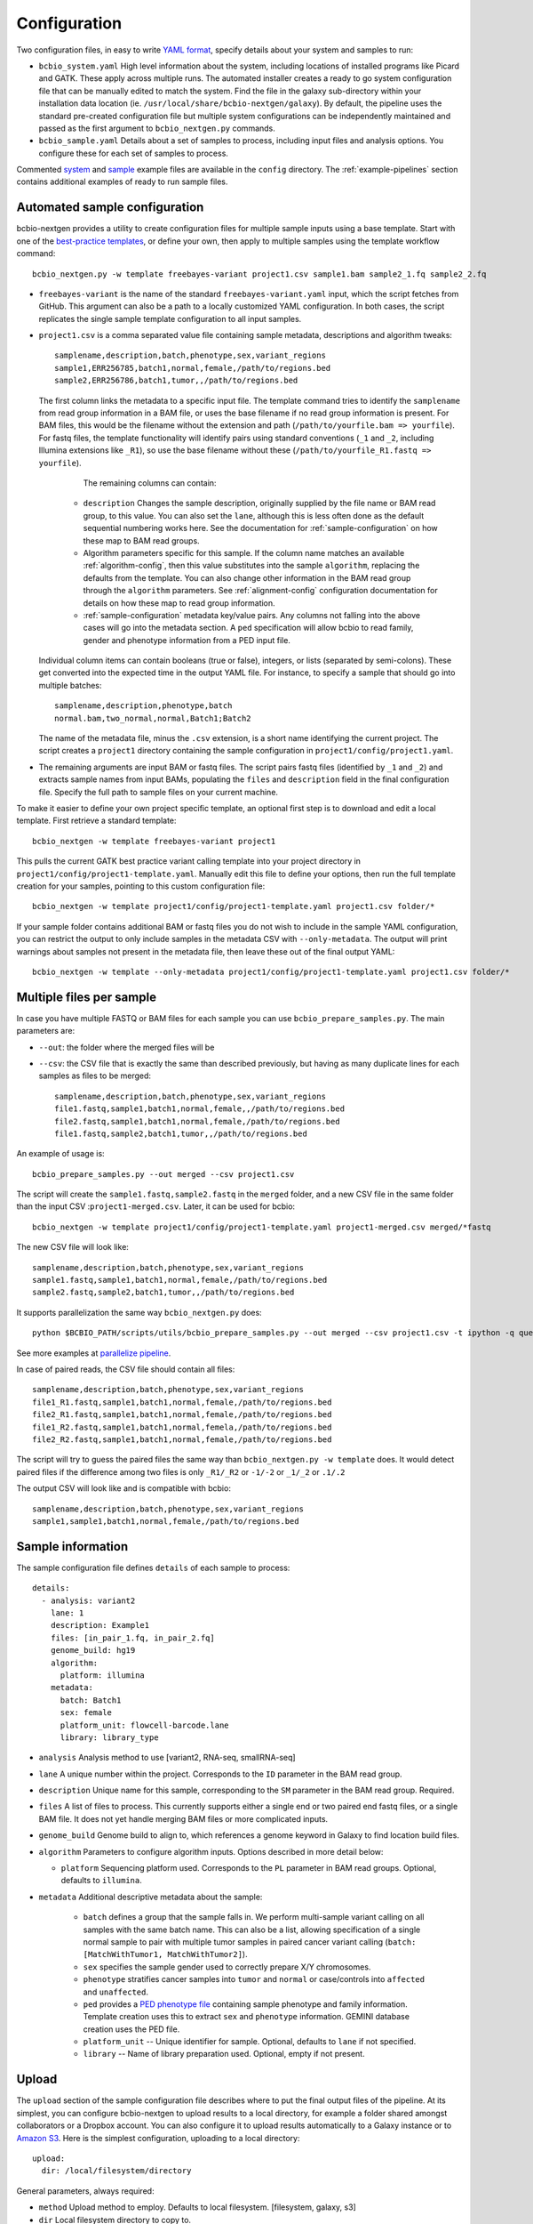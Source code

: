 .. _docs-config:

Configuration
-------------

Two configuration files, in easy to write `YAML format`_, specify
details about your system and samples to run:

- ``bcbio_system.yaml`` High level information about the system,
  including locations of installed programs like Picard and GATK.
  These apply across multiple runs. The automated installer creates
  a ready to go system configuration file that can be manually
  edited to match the system. Find the file in the galaxy sub-directory
  within your installation data location
  (ie. ``/usr/local/share/bcbio-nextgen/galaxy``). By default, the
  pipeline uses the standard pre-created configuration file but
  multiple system configurations can be independently maintained
  and passed as the first argument to ``bcbio_nextgen.py`` commands.

- ``bcbio_sample.yaml`` Details about a set of samples to process,
  including input files and analysis options. You configure these for
  each set of samples to process.

Commented `system`_ and `sample`_ example files are available in the
``config`` directory. The :ref:`example-pipelines` section contains
additional examples of ready to run sample files.

.. _automated-sample-config:

Automated sample configuration
~~~~~~~~~~~~~~~~~~~~~~~~~~~~~~

bcbio-nextgen provides a utility to create configuration files for
multiple sample inputs using a base template. Start with one of
the `best-practice templates`_, or define your own, then apply to
multiple samples using the template workflow command::

    bcbio_nextgen.py -w template freebayes-variant project1.csv sample1.bam sample2_1.fq sample2_2.fq

- ``freebayes-variant`` is the name of the standard ``freebayes-variant.yaml``
  input, which the script fetches from GitHub. This argument can also
  be a path to a locally customized YAML configuration. In both cases,
  the script replicates the single sample template configuration to
  all input samples.

- ``project1.csv`` is a comma separated value file containing sample
  metadata, descriptions and algorithm tweaks::

        samplename,description,batch,phenotype,sex,variant_regions
        sample1,ERR256785,batch1,normal,female,/path/to/regions.bed
        sample2,ERR256786,batch1,tumor,,/path/to/regions.bed

  The first column links the metadata to a specific input file. The
  template command tries to identify the ``samplename`` from read group
  information in a BAM file, or uses the base filename if no read group
  information is present. For BAM files, this would be the filename without the
  extension and path (``/path/to/yourfile.bam => yourfile``). For fastq
  files, the template functionality will identify pairs using standard
  conventions (``_1`` and ``_2``, including Illumina extensions like ``_R1``),
  so use the base filename without these (``/path/to/yourfile_R1.fastq => yourfile``).

    The remaining columns can contain:

   - ``description`` Changes the sample description, originally
     supplied by the file name or BAM read group, to this value. You can also
     set the ``lane``, although this is less often done as the default
     sequential numbering works here. See the documentation for
     :ref:`sample-configuration` on how these map to BAM read groups.

   - Algorithm parameters specific for this sample. If the column name matches
     an available :ref:`algorithm-config`, then this value substitutes
     into the sample ``algorithm``, replacing the defaults from the template.
     You can also change other information in the BAM read group through the
     ``algorithm`` parameters. See :ref:`alignment-config` configuration
     documentation for details on how these map to read group information.

   -  :ref:`sample-configuration` metadata key/value pairs. Any columns not
      falling into the above cases will go into the metadata section. A ``ped``
      specification will allow bcbio to read family, gender and phenotype
      information from a PED input file.

  Individual column items can contain booleans (true or false), integers, or
  lists (separated by semi-colons). These get converted into the expected time
  in the output YAML file. For instance, to specify a sample that should go into
  multiple batches::

       samplename,description,phenotype,batch
       normal.bam,two_normal,normal,Batch1;Batch2

  The name of the metadata file, minus the ``.csv`` extension, is a
  short name identifying the current project. The script creates a
  ``project1`` directory containing the sample configuration in
  ``project1/config/project1.yaml``.

- The remaining arguments are input BAM or fastq files. The script
  pairs fastq files (identified by ``_1`` and ``_2``) and extracts
  sample names from input BAMs, populating the ``files`` and
  ``description`` field in the final configuration file. Specify the
  full path to sample files on your current machine.

To make it easier to define your own project specific template, an
optional first step is to download and edit a local template. First
retrieve a standard template::

    bcbio_nextgen -w template freebayes-variant project1

This pulls the current GATK best practice variant calling template
into your project directory in
``project1/config/project1-template.yaml``. Manually edit this file to
define your options, then run the full template creation for your
samples, pointing to this custom configuration file::


    bcbio_nextgen -w template project1/config/project1-template.yaml project1.csv folder/*

If your sample folder contains additional BAM or fastq files you do not wish to
include in the sample YAML configuration, you can restrict the output to only
include samples in the metadata CSV with ``--only-metadata``. The output will
print warnings about samples not present in the metadata file, then leave these
out of the final output YAML::

    bcbio_nextgen -w template --only-metadata project1/config/project1-template.yaml project1.csv folder/*


.. _best-practice templates: https://github.com/chapmanb/bcbio-nextgen/tree/master/config/templates

.. _multi-files-sample-configuration:

Multiple files per sample
~~~~~~~~~~~~~~~~~~~~~~~~~

In case you have multiple FASTQ or BAM files for each sample you can use ``bcbio_prepare_samples.py``.
The main parameters are:

- ``--out``: the folder where the merged files will be
- ``--csv``: the CSV file that is exactly the same than described previously, but having as many duplicate lines for each samples as files to be merged::


        samplename,description,batch,phenotype,sex,variant_regions
        file1.fastq,sample1,batch1,normal,female,,/path/to/regions.bed
        file2.fastq,sample1,batch1,normal,female,/path/to/regions.bed
        file1.fastq,sample2,batch1,tumor,,/path/to/regions.bed

An example of usage is::


    bcbio_prepare_samples.py --out merged --csv project1.csv

The script will create the ``sample1.fastq,sample2.fastq`` in the ``merged`` folder, and a new CSV file
in the same folder than the input CSV :``project1-merged.csv``. Later, it can be used for bcbio::


    bcbio_nextgen -w template project1/config/project1-template.yaml project1-merged.csv merged/*fastq

The new CSV file will look like::

        samplename,description,batch,phenotype,sex,variant_regions
        sample1.fastq,sample1,batch1,normal,female,/path/to/regions.bed
        sample2.fastq,sample2,batch1,tumor,,/path/to/regions.bed

It supports parallelization the same way ``bcbio_nextgen.py`` does::


    python $BCBIO_PATH/scripts/utils/bcbio_prepare_samples.py --out merged --csv project1.csv -t ipython -q queue_name -s lsf -n 1

See more examples at `parallelize pipeline`_.

.. _parallelize pipeline: https://bcbio-nextgen.readthedocs.org/en/latest/contents/parallel.html

In case of paired reads, the CSV file should contain all files::

        samplename,description,batch,phenotype,sex,variant_regions
        file1_R1.fastq,sample1,batch1,normal,female,/path/to/regions.bed
        file2_R1.fastq,sample1,batch1,normal,female,/path/to/regions.bed
        file1_R2.fastq,sample1,batch1,normal,femela,/path/to/regions.bed
        file2_R2.fastq,sample1,batch1,normal,female,/path/to/regions.bed

The script will try to guess the paired files the same way than ``bcbio_nextgen.py -w template`` does. It would detect paired files if the difference among two files is only
``_R1/_R2`` or ``-1/-2`` or ``_1/_2`` or ``.1/.2``

The output CSV will look like and is compatible with bcbio::

        samplename,description,batch,phenotype,sex,variant_regions
        sample1,sample1,batch1,normal,female,/path/to/regions.bed


.. _sample-configuration:

Sample information
~~~~~~~~~~~~~~~~~~

The sample configuration file defines ``details`` of each sample to process::

    details:
      - analysis: variant2
        lane: 1
        description: Example1
        files: [in_pair_1.fq, in_pair_2.fq]
        genome_build: hg19
        algorithm:
          platform: illumina
        metadata:
          batch: Batch1
          sex: female
          platform_unit: flowcell-barcode.lane
          library: library_type


- ``analysis`` Analysis method to use [variant2, RNA-seq, smallRNA-seq]

- ``lane`` A unique number within the project. Corresponds to the
  ``ID`` parameter in the BAM read group.

- ``description`` Unique name for this sample, corresponding to the
  ``SM`` parameter in the BAM read group. Required.

- ``files`` A list of files to process. This currently supports either a single
  end or two paired end fastq files, or a single BAM file. It does not yet
  handle merging BAM files or more complicated inputs.

- ``genome_build`` Genome build to align to, which references a genome
  keyword in Galaxy to find location build files.

- ``algorithm`` Parameters to configure algorithm inputs. Options
  described in more detail below:

  - ``platform`` Sequencing platform used. Corresponds to the ``PL``
    parameter in BAM read groups. Optional, defaults to ``illumina``.

- ``metadata`` Additional descriptive metadata about the sample:

   - ``batch`` defines a group that the sample falls in. We perform
     multi-sample variant calling on all samples with the same batch
     name. This can also be a list, allowing specification of a single normal
     sample to pair with multiple tumor samples in paired cancer variant
     calling (``batch: [MatchWithTumor1, MatchWithTumor2]``).

   - ``sex`` specifies the sample gender used to correctly prepare X/Y
     chromosomes.

   -  ``phenotype`` stratifies cancer samples into ``tumor`` and ``normal`` or
      case/controls into ``affected`` and ``unaffected``.

   - ``ped`` provides a `PED phenotype file
     <http://pngu.mgh.harvard.edu/~purcell/plink/data.shtml#ped>`_
     containing sample phenotype and family information. Template creation uses
     this to extract ``sex`` and ``phenotype`` information. GEMINI database
     creation uses the PED file.

   - ``platform_unit`` -- Unique identifier for sample. Optional, defaults to
     ``lane`` if not specified.

   - ``library`` -- Name of library preparation used. Optional, empty if not present.

.. _upload-configuration:

Upload
~~~~~~

The ``upload`` section of the sample configuration file describes where to put
the final output files of the pipeline. At its simplest, you can configure
bcbio-nextgen to upload results to a local directory, for example a folder
shared amongst collaborators or a Dropbox account. You can also configure
it to upload results automatically to a Galaxy instance or to
`Amazon S3`_. Here is the simplest configuration, uploading to a local
directory::

     upload:
       dir: /local/filesystem/directory

General parameters, always required:

- ``method`` Upload method to employ. Defaults to local filesystem.
  [filesystem, galaxy, s3]
- ``dir`` Local filesystem directory to copy to.

Galaxy parameters:

- ``galaxy_url`` URL of the Galaxy instance to upload to. Upload
  assumes you are able to access a shared directory also present on
  the Galaxy machine.
- ``galaxy_api_key`` User API key to access Galaxy: see the
  `Galaxy API`_ documentation.
- ``galaxy_library`` Name of the Galaxy Data Library to upload to. You
  can specify this globally for a project in ``upload`` or for
  individual samples in the sample details section.
- ``galaxy_role`` Specific Galaxy access roles to assign to the
  uploaded datasets. This is optional and will default to the access
  of the parent data library if not supplied. You can specify this
  globally for a project in ``upload`` or for individual samples in
  the sample details section. The `Galaxy Admin`_ documentation
  has more details about roles.

Here is an example configuration for uploading to a Galaxy instance. This
assumes you have a shared mounted filesystem that your Galaxy instance can
also access::

      upload:
        method: galaxy
        dir: /path/to/shared/galaxy/filesystem/folder
        galaxy_url: http://url-to-galaxy-instance
        galaxy_api_key: YOURAPIKEY
        galaxy_library: data_library_to_upload_to

Your Galaxy universe_wsgi.ini configuration needs to have
``allow_library_path_paste = True`` set to enable uploads.

S3 parameters:

- ``bucket`` AWS bucket to direct output.
- ``folder`` A folder path within the AWS bucket to prefix the output.
- ``region`` AWS region name to use. Defaults to us-east-1
- ``reduced_redundancy`` Flag to determine if we should store S3 data
  with reduced redundancy: cheaper but less reliable [false, true]

For S3 access credentials, set the standard environmental variables,
``AWS_ACCESS_KEY_ID``, ``AWS_SECRET_ACCESS_KEY``, and ``AWS_DEFAULT_REGION``
or use `IAM access roles <http://docs.aws.amazon.com/AWSEC2/latest/UserGuide/iam-roles-for-amazon-ec2.html>`_
with an instance profile on EC2 to give your instances permission to create
temporary S3 access.

Globals
~~~~~~~
You can define files used multiple times in the ``algorithm`` section of your
configuration in a top level ``globals`` dictionary. This saves copying and
pasting across the configuration and makes it easier to manually adjust the
configuration if inputs change::

  globals:
    my_custom_locations: /path/to/file.bed
  details:
    - description: sample1
      algorithm:
        variant_regions: my_custom_locations
    - description: sample2
      algorithm:
        variant_regions: my_custom_locations

.. _algorithm-config:

Algorithm parameters
~~~~~~~~~~~~~~~~~~~~

The YAML configuration file provides a number of hooks to customize
analysis in the sample configuration file. Place these under the
``algorithm`` keyword.

.. _alignment-config:

Alignment
=========

- ``platform`` Sequencing platform used. Corresponds to the ``PL``
  parameter in BAM read groups. Default 'Illumina'.
-  ``aligner`` Aligner to use: [bwa, bowtie, bowtie2, novoalign, snap, star,
   false] To use pre-aligned BAM files as inputs to the pipeline, set to
   ``false``. Using pre-aligned inputs requires proper assignment of BAM read
   groups and sorting. The ``bam_clean`` argument can often resolve issues with
   problematic input BAMs.
-  ``bam_clean`` Clean an input BAM when skipping alignment step. This
   handles adding read groups, sorting to a reference genome and
   filtering problem records that cause problems with GATK. Set to
   ``picard`` to do Picard/GATK based cleaning. To fix misencoded input BAMs
   with non-standard scores, set ``quality_format`` to ``illumina``.
-  ``bam_sort`` Allow sorting of input BAMs when skipping alignment
   step (``aligner`` set to false). Options are coordinate or
   queryname. For additional processing through standard pipelines
   requires coordinate sorted inputs. The default is to not do
   additional sorting and assume pre-sorted BAMs.
- ``disambiguate`` For mixed or explant samples, provide a list of
  ``genome_build``  identifiers to check and remove from alignment. Currently
  supports cleaning a single organism. For example, with ``genome_build: hg19``
  and ``disambiguate: [mm10]``, it will align to hg19 and mm10, run
  disambiguation and continue with reads confidently aligned to hg19. Affects
  fusion detection when ``star`` is chosen as the aligner. Aligner must be
  set to a non false value for this to run.
- ``trim_reads`` Can be set to trim low quality ends or to also trim off,
  in conjunction with the ``adapters`` field a set of adapter sequences or
  poly-A tails that could appear on the ends of reads. Only used in RNA-seq
  pipelines, not variant calling. [False, read_through]
- ``min_read_length`` Minimum read length to maintain when
  ``read_through`` trimming set in ``trim_reads``. Defaults to 20.
-  ``adapters`` If trimming adapter read through, trim a set of stock
   adapter sequences. Allows specification of multiple items in a list,
   for example [truseq, polya] will trim both TruSeq adapter sequences
   and polyA tails. Valid items are [truseq, illumina, nextera, polya]
-  ``custom_trim`` A list of sequences to trim from the end of reads,
   for example: [AAAATTTT, GGGGCCCC]
- ``align_split_size``: Increase parallelization of alignment. This defines the
  number of records to feed into each independent parallel step (for example,
  5000000 = 5 million reads per chunk). It converts the original inputs into
  bgzip grabix indexed FASTQ files, and then retrieves chunks for parallel
  alignment. Following alignment, it combines all chunks back into the final
  merged alignment file. This allows parallelization at the cost of additional
  work of preparing inputs and combining split outputs. The tradeoff makes
  sense when you have large files and lots of distributed compute. When you
  have fewer large multicore machines this parameter may not help speed up
  processing.
-  ``quality_bin``: Perform binning of quality scores with CRAM to
   reduce file sizes. Uses the Illumina 8-bin approach. Supply a list
   of times to perform binning: [prealignment, postrecal]
-  ``quality_format`` Quality format of fastq or BAM inputs [standard, illumina]
-  ``merge_bamprep`` Merge regional BAM prepped files into a final
   prepared BAM. false avoids the time consuming merge when you only
   want variant calls [true, false]
-  ``strandedness`` For RNA-seq libraries, if your library is strand
   specific, set the appropriate flag form [unstranded, firststrand, secondstrand].
   Defaults to unstranded. For dUTP marked libraries, firststrand is correct; for
   Scriptseq prepared libraries, secondstrand is correct.

Coverage information
====================
- ``coverage_interval`` Regions covered by sequencing. bcbio calculates this
  automatically from alignment coverage information, so you only need to
  specify it in the input configuration if you have specific needs or bcbio
  does not determine coverage correctly. ``genome`` specifies full genome
  sequencing, ``regional`` identifies partial-genome pull down sequencing like
  exome analyses, and ``amplicon`` is partial-genome sequencing from
  PCR amplicon sequencing. This influences GATK options for filtering: we use
  Variant Quality Score Recalibration when set to ``genome``, otherwise we
  apply hard filters. Also affects copy number calling with CNVkit, structural
  variant calling and deep panel calling in cancer samples, where we tune
  regional/amplicon analyses to maximize sensitivity.
  [genome, regional, amplicon]
-  ``coverage_depth_min`` Minimum depth of coverage. Regions with less reads
   will not get called. Defaults to 4. Setting lower than 4 will trigger
   low-depth calling options for GATK.
- ``coverage`` A BED file of regions to check for coverage. Coverage
  and completeness are calculated over these regions and a Rmarkdown
  report is generated in the `report` directory.


Experimental information
========================

-  ``ploidy`` Ploidy of called reads. Defaults to 2 (diploid).

.. _variant-config:

Variant calling
===============

-  ``variantcaller`` Variant calling algorithm. Can be a list of
   multiple options or false to skip [gatk, freebayes, gatk-haplotype, platypus,
   mutect, scalpel, vardict, varscan, samtools, false]

    - Paired (typically somatic, tumor-normal) variant calling is currently
      supported by freebayes, varscan, mutect (see disclaimer below),
      scalpel (indels only) and vardict. See ``phenotype`` below for how to pair tumor
      and normal samples.
    - Selecting mutect (SNP caller) can also be combined by indels from scalpel or sid and
      combine the output. Mutect operates in both tumor-normal and tumor-only modes.
      In tumor-only mode the indels from scalpel will reflect all indels in the sample,
      as there is currently no way of separating the germline from somatic indels in
      tumor-only mode.
-  ``indelcaller`` For SNP only variant callers it is possible to combine the calling
   with indelcallers such as scalpel, pindel and somatic indel detector (for Appistry MuTect
   users only). Currently an experimental option that adds these indel calls to
   MuTect's SNP-only output. Omit to ignore. [scalpel, pindel, sid, false]
-  ``jointcaller`` Joint calling algorithm, combining variants called with the
   specified ``variantcaller``. Can be a list of multiple options but needs to
   match with appropriate ``variantcaller``

     - ``gatk-haplotype-joint`` `GATK incremental joint discovery
       <http://www.broadinstitute.org/gatk/guide/article?id=3893>`_ with
       HaplotypeCaller. Takes individual gVCFs called by ``gatk-haploype`` and
       perform combined genotyping.
     - ``freebayes-joint`` Combine freebayes calls using
       `bcbio.variation.recall`_ with recalling at
       all positions found in each individual sample. Requires ``freebayes``
       variant calling.
     - ``platypus-joint`` Combine platypus calls using bcbio.variation.recall
       with squaring off at all positions found in each individual
       sample. Requires ``platypus`` variant calling.
     - ``samtools-joint`` Combine platypus calls using bcbio.variation.recall
       with squaring off at all positions found in each individual
       sample. Requires ``samtools`` variant calling.
-  ``variant_regions`` BED file of regions to call variants in.
-  ``mark_duplicates`` Identify and remove variants [true, false]
   If true, will perform streaming duplicate marking with `samblaster`_ for
   paired reads and `biobambam's bammarkduplicates`_ for single end reads.
-  ``recalibrate`` Perform base quality score recalibration on the
   aligned BAM file. Defaults to gatk. [false, gatk]
-  ``realign`` Perform realignment around indels on the aligned BAM
   file. Defaults to no realignment since realigning callers like FreeBayes and
   GATK HaplotypeCaller handle this as part of the calling process. [false, gatk]
- ``effects`` Method used to calculate expected variant effects. Defaults to
  `snpEff`_ and `Ensembl variant effect predictor (VEP)`_ is also available
  with support for `dbNSFP`_ annotation, when downloaded using
  :ref:`toolplus-install`. [snpeff, vep, false]
-  ``phasing`` Do post-call haplotype phasing of variants. Defaults to
   no phasing [false, gatk]
-  ``remove_lcr`` Remove variants in low complexity regions (LCRs)
   for human variant calling. `Heng Li's variant artifacts paper`_ provides
   these regions, which cover ~2% of the genome but contribute to a large
   fraction of problematic calls due to the difficulty of resolving variants
   in repetitive regions. Removal can help facilitate comparisons between
   methods and reduce false positives if you don't need calls in LCRs for your
   biological analysis. [false, true]
- ``joint_group_size`` Specify the maximum number of gVCF samples to feed into
  joint calling. Currently applies to GATK HaplotypeCaller joint calling and
  defaults to the GATK recommendation of 200. Larger numbers of samples will
  first get combined prior to genotyping.
- ``clinical_reporting`` Tune output for clinical reporting.
  Modifies snpEff parameters to use HGVS notational on canonical
  transcripts [false, true].
- ``background`` Provide a VCF file with variants to use as a background
  reference during variant calling. For tumor/normal paired calling use this to
  supply a panel of normal individuals.

.. _snpEff: http://snpeff.sourceforge.net/
.. _Ensembl variant effect predictor (VEP): http://www.ensembl.org/info/docs/tools/vep/index.html
.. _dbNSFP: https://sites.google.com/site/jpopgen/dbNSFP
.. _samblaster: https://github.com/GregoryFaust/samblaster
.. _biobambam's bammarkduplicates: https://github.com/gt1/biobambam
.. _Heng Li's variant artifacts paper: http://arxiv.org/abs/1404.0929

Structural variant calling
==========================

- ``svcaller`` -- List of structural variant callers to use. [lumpy, manta,
  cnvkit]. LUMPY, Manta and DELLY require paired end reads.
- ``svprioritize`` --  Produce a tab separated summary file of structural
  variants in regions of interest. This complements the full VCF files of
  structural variant calls to highlight changes in known genes. This can be
  either the path to a BED file (with ``chrom start end gene_name``) or the name
  of one of the pre-installed prioritization files:

     - ``cancer/civic`` (hg19, GRCh37, hg38) -- Known cancer associated genes from
       `CIViC <https://civic.genome.wustl.edu>`_.
     - ``cancer/az300`` (hg19, GRCh37, hg38) -- 300 cancer associated genes
       contributed by `AstraZeneca oncology <https://www.astrazeneca.com/our-focus-areas/oncology.html>`_.
- ``sv_regions`` -- A specification of regions to target during structural
  variant calling. By default, bcbio uses regions specified in
  ``variant_regions`` but this allows custom specification for structural
  variant calling. This can be a pointer to a bed file or special inputs:
  ``exons`` for only exon regions, ``transcripts`` for transcript regions (the
  min start and max end of exons) or ``transcriptsXXXX`` for transcripts plus a
  window of XXXX size around it. The size can be an integer (``transcripts1000``)
  or exponential (``transcripts1e5``). This applies to CNVkit and heterogeneity
  analysis.
- ``fusion_mode`` Enable fusion detection in RNA-seq when using STAR (recommended)
  or Tophat (not recommended) as the aligner. OncoFuse is used to summarise the fusions
  but currently only supports ``hg19`` and ``GRCh37``. For explant samples
  ``disambiguate`` enables disambiguation of ``STAR`` output [false, true].

HLA typing
==========
- ``hlacaller`` -- Perform identification of highly polymorphic HLAs with human
  build 38 (hg38). The recommended options is ``optitype``, using the `OptiType
  <https://github.com/FRED-2/OptiType>`_ caller. Also supports using the `bwa
  HLA typing implementation
  <https://github.com/lh3/bwa/blob/master/README-alt.md#hla-typing>`_ with ``bwakit``

Validation
===========

bcbio pre-installs standard truth sets for performing validation,
and also allows use of custom local files for assessing reliability of your
runs:

-  ``validate`` A VCF file of expected variant calls to perform
   validation and grading of small variants (SNPs and indels) from the pipeline.
   This provides a mechanism to ensure consistency of calls against
   a known set of variants, supporting comparisons to genotyping
   array data or reference materials.
- ``validate_regions`` A BED file of regions to evaluate small variant calls in. This
  defines specific regions covered by the ``validate`` VCF  file.
- ``svvalidate`` -- Dictionary of call types and pointer to BED file of known
  regions. For example: ``DEL: known_deletions.bed`` does deletion based
  validation of outputs against the BED file.

Each option can be either the path to a local file, or a partial path to a file
in the pre-installed truth sets. For instance, to validate an NA12878 run
against the `Genome in a Bottle <https://github.com/genome-in-a-bottle>`_ truth set::

    validate: giab-NA12878/truth_small_variants.vcf.gz
    validate_regions: giab-NA12878/truth_regions.bed
    svvalidate:
      DEL: giab-NA12878/truth_DEL.bed

follow the same naming schemes for small variants, regions and
different structural variant types. bcbio has the following validation materials
for germline validations:

- ``giab-NA12878`` --  `Genome in a Bottle
  <https://github.com/genome-in-a-bottle>`_ for NA12878. Truth sets: small_variants,
  regions, DEL; Builds: GRCh37, hg19.
- ``giab-NA12878-crossmap`` --  `Genome in a Bottle
  <https://github.com/genome-in-a-bottle>`_ for NA12878 converted to hg38 with CrossMap. Truth sets: small_variants,
  regions, DEL; Builds: hg38.
- ``giab-NA12878-remap`` --  `Genome in a Bottle
  <https://github.com/genome-in-a-bottle>`_ for NA12878 converted to hg38 with Remap. Truth sets: small_variants,
  regions, DEL; Builds: hg38.
- ``platinum-genome-NA12878`` -- `Illumina Platinum Genome
  <http://www.illumina.com/platinumgenomes/>`_ for NA12878. Truth sets:
  small_variants, regions; Builds: hg19, hg38.

and for cancer validations:

- ``dream-syn3`` -- Synthetic dataset 3 from the `ICGC-TCGA DREAM mutation
  calling challenge <https://www.synapse.org/#!Synapse:syn312572/wiki/62018>`_.
  Truth sets: small_variants, regions, DEL, DUP, INV, INS. Builds: GRCh37.
- ``dream-syn4`` -- Synthetic dataset 4 from the `ICGC-TCGA DREAM mutation
  calling challenge <https://www.synapse.org/#!Synapse:syn312572/wiki/62018>`_.
  Truth sets: small_variants, regions, DEL, DUP, INV. Builds: GRCh37.
- ``dream-syn3-crossmap`` -- Synthetic dataset 3 from the `ICGC-TCGA DREAM mutation
  calling challenge <https://www.synapse.org/#!Synapse:syn312572/wiki/62018>`_
  converted to human build 38 coordinates with CrossMap.
  Truth sets: small_variants, regions, DEL, DUP, INV, INS. Builds: hg38.
- ``dream-syn4-crossmap`` -- Synthetic dataset 4 from the `ICGC-TCGA DREAM mutation
  calling challenge <https://www.synapse.org/#!Synapse:syn312572/wiki/62018>`_
  converted to human build 38 coordinates with CrossMap.
  Truth sets: small_variants, regions, DEL, DUP, INV. Builds: hg38.

For more information on the hg38 truth set preparation see the work on `validation on build
38 and converstion of human build 37 truth sets to build 38
<http://bcb.io/2015/09/17/hg38-validation/>`_. The `installation recipes
<https://github.com/chapmanb/cloudbiolinux/tree/master/ggd-recipes>`_ contain
provenance details about the origins of the installed files.

.. _config-cancer:

Cancer variant calling
======================

- ``min_allele_fraction`` Minimum allele fraction to detect variants in
  heterogeneous tumor samples, set as the float or integer percentage to
  resolve (i.e. 10 = alleles in 10% of the sample). Defaults to 10. Specify this
  in the tumor sample of a tumor/normal pair.

RNA sequencing
======================

- ``asssemble_transcripts`` If set to True, will assemble and filter novel
  isoforms using Cufflinks.
- ``transcriptome_align`` If set to True, will also align reads to just the
  transcriptome, for use with EBSeq and others.
- ``expression_caller`` A list of optional expression callers to turn on.
  Supports ['cufflinks', 'express'].

smallRNA sequencing
===================

- ``adapter`` The 3' end adapter that needs to be remove.
- ``species`` 3 letters code to indicate the species in mirbase classification (i.e. hsa for human).
- ``aligner`` Currently STAR is the only one tested although bowtie can be used as well.

Chip sequencing
===============

- ``peakcaller`` Currently, bcbio only accepts ``macs2``
- To run ``macs2``, the ``phenotype`` and ``batch`` tags need to be set under ``metadata`` in the config YAML file. The ``phenotype`` tag will specify the chip (``phenotype: chip``) and input samples (``phenotype: input``). The ``batch`` tag will specify the input-chip pairs of samples for example, ``batch: pair1``. Same input can be used for different chip samples giving a list of distinct values: ``batch: [sample1, sample2]``. 
- You can pass different parameters
  for ``macs2`` adding to :ref:`config-resources`::


        resources:
          macs2:
            options: ["--broad"]

Quality control
===============

- ``mixup_check`` Detect potential sample mixups. Currently supports
  `qSignature <https://sourceforge.net/p/adamajava/wiki/qSignature/>`_.
  ``qsignature_full`` runs a larger analysis while ``qsignature`` runs a smaller
  subset on chromosome 22.  [False, qsignature, qsignature_full]
- ``kraken`` Turn on kraken algorithm to detect possible contamination. You can add `kraken: minikraken` and it will use a minimal database to detect possible `contaminants`_. As well, you can point to a `custom database`_ directory and kraken will use it. You will find the results in the `qc` directory. This tool only run during `rnaseq` pipeline.

.. _contaminants: https://ccb.jhu.edu/software/kraken/
.. _custom database: https://github.com/DerrickWood/kraken

Post-processing
===============

- ``archive`` Specify targets for long term archival. ``cram`` does 8-bin
  compression of BAM files into `CRAM format`_.
  Default: [] -- no archiving.
- ``tools_off`` Specify third party tools to skip as part of analysis
  pipeline. Enables turning off specific components of pipelines if not
  needed. ``gemini`` provides a `GEMINI database`_ of variants for downstream
  query during variant calling pipelines. ``vardict_somatic_filter`` disables
  running a post calling filter for VarDict to remove variants found in normal
  samples. Without ``vardict_somatic_filter`` in paired analyses no soft
  filtering of germline variants is performed but all high quality variants pass.
  ``bwa-mem`` forces use of original ``bwa aln`` alignment. Without this,
  we use bwa mem with 70bp or longer reads. ``fastqc`` turns off quality
  control FastQC usage.
  ``vqsr`` turns off variant quality score recalibration for all samples.
  Default: [] -- all tools on.
- ``tools_on`` Specify functionality to enable that is off by default. 
  ``svplots`` adds additional coverage and summary plots for CNVkit and
  detected ensemble variants. ``qualimap`` runs `Qualimap <http://qualimap.bioinfo.cipf.es/>`_ (qualimap uses downsampled files and numbers here are an estimation of 1e7 reads.). ``qualimap_full`` uses the full bam files but it may be slow. ``bwa-mem`` forces use of bwa mem
  even for samples with less than 70bp reads.

.. _CRAM format: http://www.ebi.ac.uk/ena/about/cram_toolkit
.. _GEMINI database: https://github.com/arq5x/gemini

parallelization
===============

- ``nomap_split_size`` Unmapped base pair regions required to split
  analysis into blocks. Creates islands of mapped reads surrounded by
  unmapped (or N) regions, allowing each mapped region to run in
  parallel. (default: 250)

- ``nomap_split_targets`` Number of target intervals to attempt to
  split processing into. This picks unmapped regions evenly spaced
  across the genome to process concurrently. Limiting targets prevents
  a large number of small targets. (default: 200)

Ensemble variant calling
========================

In addition to single method variant calling, we support calling with
multiple calling methods and consolidating into a final Ensemble
callset.

The recommended method to do this uses a simple majority rule ensemble
classifier that builds a final callset based on the intersection of calls. It
selects variants represented in at least a specified number of callers::

    variantcaller: [mutect, varscan, freebayes, vardict]
    ensemble:
      numpass: 2

This example selects variants present in 2 out of the 4 callers.
`bcbio.variation.recall`_ implements this approach, which handles speed and file
sorting limitations in the `bcbio.variation`_ approach.

This older approach uses the `bcbio.variation`_
toolkit to perform the consolidation. An example configuration in the
``algorithm`` section is::

    variantcaller: [gatk, freebayes, samtools, gatk-haplotype, varscan]
    ensemble:
      format-filters: [DP < 4]
      classifier-params:
        type: svm
      classifiers:
        balance: [AD, FS, Entropy]
        calling: [ReadPosEndDist, PL, PLratio, Entropy, NBQ]
      trusted-pct: 0.65

The ``ensemble`` set of parameters configure how to combine calls from
the multiple methods:

- ``format-filters`` A set of filters to apply to variants before
  combining. The example removes all calls with a depth of less than
  4.
- ``classifier-params`` Parameters to configure the machine learning
  approaches used to consolidate calls. The example defines an SVM
  classifier.
- ``classifiers`` Groups of classifiers to use for training and
  evaluating during machine learning. The example defines two set of
  criteria for distinguishing reads with allele balance issues and
  those with low calling support.
- ``trusted-pct`` Define threshold of variants to include in final
  callset. In the example, variants called by more than 65% of the
  approaches (4 or more callers) pass without being requiring SVM
  filtering.

.. _config-resources:

Resources
~~~~~~~~~

The ``resources`` section allows customization of locations of programs
and memory and compute resources to devote to them::

    resources:
      bwa:
        cores: 12
        cmd: /an/alternative/path/to/bwa
      samtools:
        cores: 16
        memory: 2G
      gatk:
        jvm_opts: ["-Xms2g", "-Xmx4g"]
        dir: /usr/share/java/gatk

- ``cmd`` Location of an executable. By default, we assume executables
  are on the path.
- ``dir`` For software not distributed as a single executable, like
  files of Java jars, the location of the base directory.
- ``cores`` Cores to use for multi-proccessor enabled software. This is how
  many cores will be allocated per job. For example if you are running
  10 samples and passed -n 40 to bcbio-nextgen and the step you are running
  has cores: 8 set, a maximum of five samples will run in parallel, each using
  8 cores.
- ``jvm_opts`` Specific memory usage options for Java software. For
  memory usage on programs like GATK, specify the maximum usage per
  core. On multicore machines, that's machine-memory divided by cores.
  This avoids memory errors when running multiple jobs simultaneously,
  while the framework will adjust memory up when running multicore
  jobs.
- ``memory`` Specify the memory per core used by a process. For programs
  where memory control is available, like ``samtools sort``,
  this limits memory usage. For other programs this is an estimate of
  usage, used by :ref:`memory-management` to avoid over-scheduling
  memory. Always specify this as the memory usage for a single core,
  and the pipeline handles scaling this when a process uses multiple
  cores.
- ``keyfile`` Specify the location of a program specific key file, obtained from
  the third party software tool. Include the path to a GATK supplied key file
  to disable the `GATK phone home`_ feature.

For GATK you can individually control memory for variant calling (which uses the
``gatk`` memory target) and for framework usage like merging and variant file
preparation (which can optionally use the the ``gatk-framework`` target). If
you only set ``gatk``, that specification gets used for framework calls as well.

Temporary directory
===================

You also use the resource section to specify system specific parameters like
global temporary directories::

    resources:
      tmp:
        dir: /scratch

This is useful on cluster systems with large attached local storage, where you
can avoid some shared filesystem IO by writing temporary files to the local
disk. When setting this keep in mind that the global temporary disk must have
enough space to handle intermediates. The space differs between steps but
generally you'd need to have 2 times the largest input file per sample and
account for samples running simultaneously on multiple core machines.

To handle clusters that specify local scratch space with an environmental
variable, bcbio will resolve environmental variables like::


    resources:
      tmp:
        dir: $YOUR_SCRATCH_LOCATION

Sample specific resources
=========================

To override any of the global resource settings in a sample specific manner, you
write a resource section within your sample YAML configuration. For example, to
create a sample specific temporary directory and pass a command line option to
novoalign, write a sample resource specification like::

    - description: Example
      analysis: variant2
      resources:
        novoalign:
          options: [-o, FullNW]
        tmp:
          dir: tmp/sampletmpdir

.. _bcbio.variation: https://github.com/chapmanb/bcbio.variation
.. _bcbio.variation.recall: https://github.com/chapmanb/bcbio.variation.recall
.. _CloudBioLinux: https://github.com/chapmanb/cloudbiolinux
.. _YAML format: https://en.wikipedia.org/wiki/YAML#Examples
.. _GATK: http://www.broadinstitute.org/gatk/
.. _system: https://github.com/chapmanb/bcbio-nextgen/blob/master/config/bcbio_system.yaml
.. _sample: https://github.com/chapmanb/bcbio-nextgen/blob/master/config/bcbio_sample.yaml
.. _Galaxy API: http://wiki.galaxyproject.org/Learn/API
.. _Amazon S3: http://aws.amazon.com/s3/
.. _Galaxy Admin: http://wiki.galaxyproject.org/Admin/DataLibraries/LibrarySecurity
.. _GATK phone home: http://gatkforums.broadinstitute.org/discussion/1250/what-is-phone-home-and-how-does-it-affect-me

Genome configuration files
~~~~~~~~~~~~~~~~~~~~~~~~~~
Each genome build has an associated ``buildname-resources.yaml``
configuration file which contains organism specific naming and
resource files. bcbio-nextgen expects a resource file present next to
the genome FASTA file. `Example genome configuration files`_ are available, and
automatically installed for natively supported genomes. Create these
by hand to support additional organisms or builds.

The major sections of the file are:

- ``aliases`` -- Names for third-party programs used as part of the
  analysis, since naming expectations can differ between software
  programs.

- ``variation`` -- Supporting data files for variant analysis. For human
  analyses, the dbSNP and training files are from the `GATK resource bundle`_.
  These are inputs into the training models for
  recalibration. The automated `CloudBioLinux`_ data scripts will
  download and install these in the variation subdirectory relative to
  the genome files.

- ``rnaseq`` -- Supporting data files for RNA-seq analysis. The
  automated installer and updater handles retrieval and installation
  of these resources for supported genome builds.

- ``srnaseq`` -- Supporting data files for smallRNA-seq analysis. Same as in
  rnaseq, the automated installer and updater handle this for supported genome
  builds.

By default, we place the ``buildname-resources.yaml`` files next to
the genome FASTA files in the reference directory. For custom setups,
you specify an alternative directory in the ref:`config-resources`
section of your ``bcbio_system.yaml`` file::

  resources:
    genome:
      dir: /path/to/resources/files

.. _Example genome configuration files: https://github.com/chapmanb/bcbio-nextgen/tree/master/config/genomes
.. _GATK resource bundle: http://www.broadinstitute.org/gatk/guide/article.php?id=1213

Reference genome files
~~~~~~~~~~~~~~~~~~~~~~

The pipeline requires access to reference genomes, including the raw
FASTA sequence and pre-built indexes for aligners. The automated installer
will install reference files and indexes for commonly used genomes (see the
:ref:`upgrade-install` documentation for command line options). For human,
GRCh37 and hg19, we use the 1000 genome references provided in the
`GATK resource bundle`_.

You can use pre-existing data and reference indexes by pointing bcbio-nextgen at
these resources. We use the `Galaxy .loc files`_ approach to describing the
location of the sequence and index data, as described in
:ref:`data-requirements`. This does not require a Galaxy installation since the
installer sets up a minimal set of ``.loc`` files. It finds these by identifying
the root ``galaxy`` directory, in which it expects a ``tool-data`` sub-directory
with the ``.loc`` files. It can do this in two ways:

- Using the directory of your ``bcbio-system.yaml``. This is the
  default mechanism setup by the automated installer and requires no additional
  work.

- From the path specified by the ``galaxy_config`` option in your
  ``bcbio-system.yaml``. If you'd like to move your system YAML file,
  add the full path to your ``galaxy`` directory here. This is useful if you
  have a pre-existing Galaxy installation with reference data.

To manually make genomes available to bcbio-nextgen, edit the individual
``.loc`` files with locations to your reference and index genomes. You need to
edit ``sam_fa_indices.loc`` to point at the FASTA files and then any genome
indexes corresponding to aligners you'd like to use (for example:
``bwa_index.loc`` for bwa and ``bowtie2_indices.loc`` for bowtie2). The database
key names used (like ``GRCh37`` and ``mm10``) should match those used in the
``genome_build`` of your sample input configuration file.

.. _Galaxy .loc files: http://wiki.galaxyproject.org/Admin/NGS%20Local%20Setup

Adding custom genomes
~~~~~~~~~~~~~~~~~~~~~~
``bcbio_setup_genome.py`` will help you to install a custom genome and apply all changes needed
to the configuration files. It needs the genome in FASTA format, and the annotation file
in GTF or GFF3 format. It can create index for all aligners used by bcbio. Moreover, it will create
the folder `rnaseq` to allow you run the RNAseq pipeline without further configuration.

::

    bcbio_setup_genome.py -f genome.fa -g annotation.gtf -i bowtie2 star seq -n Celegans -b WBcel135

If you want to add smallRNA-seq data files, you will need to add the 3 letters code of mirbase
for your genome (i.e hsa for human) and the GTF file for the annotation of smallRNA data.
Here you can use the same file than the transcriptome if no other available.

::

    bcbio_setup_genome.py -f genome.fa -g annotation.gtf -i bowtie2 star seq -n Celegans -b WBcel135 --species cel --srna_gtf another_annotation.gtf

To use that genome just need to configure your YAML files as::

    genome_build: WBcel135
